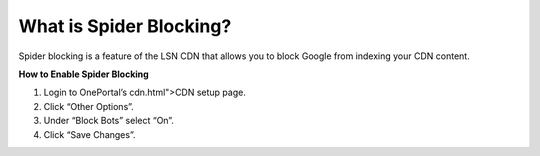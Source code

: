 What is Spider Blocking?
========================

Spider blocking is a feature of the LSN CDN that allows you to block Google
from indexing your CDN content.

**How to Enable Spider Blocking**

1. Login to OnePortal’s cdn.html">CDN setup page.
2. Click “Other Options”.
3. Under “Block Bots” select “On”.
4. Click “Save Changes”.
